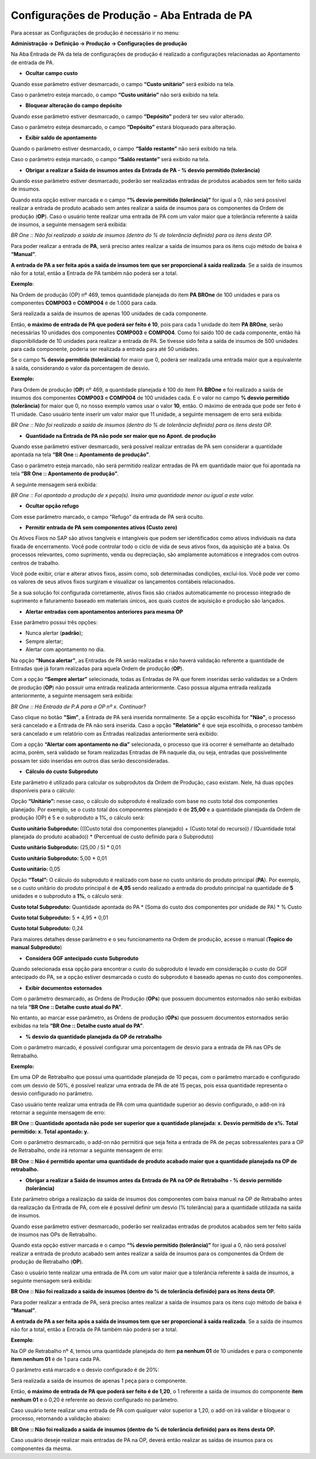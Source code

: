 ﻿Configurações de Produção - Aba Entrada de PA
~~~~~~~~~~~~~~~~~~~~~~~~~~~~~~~~~~~~~~~~~~~~~~~~~~~~

Para acessar as Configurações de produção é necessário ir no menu:

**Administração -> Definição -> Produção -> Configurações de produção**

Na Aba Entrada de PA da tela de configurações de produção é realizado a configurações relacionadas ao Apontamento de entrada de PA.

.. image:: /_static/BR\ One\ Produção/Cadastros/Configuração\ de\ Produção/Configurações\ de\ Produção\ Entrada\ de\ PA/img01.png
 :scale: 100%
 :align: center

| \

- **Ocultar campo custo**

Quando esse parâmetro estiver desmarcado, o campo **“Custo unitário”** será exibido na tela.

.. image:: /_static/BR\ One\ Produção/Cadastros/Configuração\ de\ Produção/Configurações\ de\ Produção\ Entrada\ de\ PA/img02.png
 :scale: 60%
 :align: center

| \

Caso o parâmetro esteja marcado, o campo **“Custo unitário”** não será exibido na tela.

.. image:: /_static/BR\ One\ Produção/Cadastros/Configuração\ de\ Produção/Configurações\ de\ Produção\ Entrada\ de\ PA/img03.png
 :scale: 60%
 :align: center

| \

- **Bloquear alteração do campo depósito**

Quando esse parâmetro estiver desmarcado, o campo **“Depósito”** poderá ter seu valor alterado.

.. image:: /_static/BR\ One\ Produção/Cadastros/Configuração\ de\ Produção/Configurações\ de\ Produção\ Entrada\ de\ PA/img04.png
 :scale: 60%
 :align: center

| \

Caso o parâmetro esteja desmarcado, o campo **“Depósito”** estará bloqueado para alteração.

.. image:: /_static/BR\ One\ Produção/Cadastros/Configuração\ de\ Produção/Configurações\ de\ Produção\ Entrada\ de\ PA/img05.png
 :scale: 60%
 :align: center

| \

- **Exibir saldo de apontamento**

Quando o parâmetro estiver desmarcado, o campo **“Saldo restante”** não será exibido na tela.

.. image:: /_static/BR\ One\ Produção/Cadastros/Configuração\ de\ Produção/Configurações\ de\ Produção\ Entrada\ de\ PA/img06.png
 :scale: 60%
 :align: center

| \

Caso o parâmetro esteja marcado, o campo **“Saldo restante”** será exibido na tela.

.. image:: /_static/BR\ One\ Produção/Cadastros/Configuração\ de\ Produção/Configurações\ de\ Produção\ Entrada\ de\ PA/img07.png
 :scale: 60%
 :align: center

| \

- **Obrigar a realizar a Saída de insumos antes da Entrada de PA - % desvio permitido (tolerância)**

Quando esse parâmetro estiver desmarcado, poderão ser realizadas entradas de produtos acabados sem ter feito saída de insumos. 

Quando esta opção estiver marcada e o campo **“% desvio permitido (tolerância)”** for igual a 0, não será possível realizar a entrada de produto acabado sem antes realizar a saída de insumos para os componentes da Ordem de produção (**OP**). Caso o usuário tente realizar uma entrada de PA com um valor maior que a tolerância referente à saída de insumos, a seguinte mensagem será exibida:

.. image:: /_static/BR\ One\ Produção/Cadastros/Configuração\ de\ Produção/Configurações\ de\ Produção\ Entrada\ de\ PA/img08.png
 :scale: 60%
 :align: center

| \

*BR One :: Não foi realizado a saída de insumos (dentro do % de tolerância definido) para os itens desta OP.*

Para poder realizar a entrada de **PA**, será preciso antes realizar a saída de insumos para os itens cujo método de baixa é **“Manual”**.

**A entrada de PA a ser feita após a saída de insumos tem que ser proporcional à saída realizada**. Se a saída de insumos não for a total, então a Entrada de PA também não poderá ser a total.

**Exemplo**:

Na Ordem de produção (OP) nº 469, temos quantidade planejada do item **PA BROne** de 100 unidades e para os componentes **COMP003** e **COMP004** é de 1.000 para cada.

.. image:: /_static/BR\ One\ Produção/Cadastros/Configuração\ de\ Produção/Configurações\ de\ Produção\ Entrada\ de\ PA/img09.png
 :scale: 60%
 :align: center

| \

Será realizada a saída de insumos de apenas 100 unidades de cada componente.

.. image:: /_static/BR\ One\ Produção/Cadastros/Configuração\ de\ Produção/Configurações\ de\ Produção\ Entrada\ de\ PA/img10.png
 :scale: 60%
 :align: center

| \

Então, **o máximo de entrada de PA que poderá ser feito é 10**, pois para cada 1 unidade do item **PA BROne**, serão necessárias 10 unidades dos componentes **COMP003** e **COMP004**. Como foi saído 100 de cada componente, então há disponibilidade de 10 unidades para realizar a entrada de PA. Se tivesse sido feita a saída de insumos de 500 unidades para cada componente, poderia ser realizada a entrada para até 50 unidades.

Se o campo **% desvio permitido (tolerância)** for maior que 0, poderá ser realizada uma entrada maior que a equivalente à saída, considerando o valor da porcentagem de desvio.

**Exemplo:**

Para Ordem de produção (**OP**) nº 469, a quantidade planejada é 100 do item PA **BROne** e foi realizado a saída de insumos dos componentes **COMP003** e **COMP004** de 100 unidades cada. E o valor no campo **% desvio permitido (tolerância)** for maior que 0, no nosso exemplo vamos usar o valor **10**, então. O máximo de entrada que pode ser feito é 11 unidade. Caso usuário tente inserir um valor maior que 11 unidade, a seguinte mensagem de erro será exibida:

.. image:: /_static/BR\ One\ Produção/Cadastros/Configuração\ de\ Produção/Configurações\ de\ Produção\ Entrada\ de\ PA/img11.png
 :scale: 60%
 :align: center

| \


.. image:: /_static/BR\ One\ Produção/Cadastros/Configuração\ de\ Produção/Configurações\ de\ Produção\ Entrada\ de\ PA/img12.png
 :scale: 60%
 :align: center

| \

*BR One :: Não foi realizado a saída de insumos (dentro do % de tolerância definido) para os itens desta OP.*


- **Quantidade na Entrada de PA não pode ser maior que no Apont. de produção**


Quando esse parâmetro estiver desmarcado, será possível realizar entradas de PA sem considerar a quantidade apontada na tela **“BR One :: Apontamento de produção”**.


Caso o parâmetro esteja marcado, não será permitido realizar entradas de PA em quantidade maior que foi apontada na tela **“BR One :: Apontamento de produção”**.


.. image:: /_static/BR\ One\ Produção/Cadastros/Configuração\ de\ Produção/Configurações\ de\ Produção\ Entrada\ de\ PA/img13.png
 :scale: 60%
 :align: center

| \

.. image:: /_static/BR\ One\ Produção/Cadastros/Configuração\ de\ Produção/Configurações\ de\ Produção\ Entrada\ de\ PA/img14.png
 :scale: 60%
 :align: center

| \

A seguinte mensagem será exibida:

.. image:: /_static/BR\ One\ Produção/Cadastros/Configuração\ de\ Produção/Configurações\ de\ Produção\ Entrada\ de\ PA/img15.png
 :scale: 60%
 :align: center

| \

*BR One :: Foi apontado a produção de x peça(s). Insira uma quantidade menor ou igual a este valor.*

- **Ocultar opção refugo**

Com esse parâmetro marcado, o campo “Refugo” da entrada de PA será oculto.

.. image:: /_static/BR\ One\ Produção/Cadastros/Configuração\ de\ Produção/Configurações\ de\ Produção\ Entrada\ de\ PA/img16.png
 :scale: 60%
 :align: center

| \

- **Permitir entrada de PA sem componentes ativos (Custo zero)**

Os Ativos Fixos no SAP são ativos tangíveis e intangíveis que podem ser identificados como ativos individuais na data fixada de encerramento. Você pode controlar todo o ciclo de vida de seus ativos fixos, da aquisição até a baixa. Os processos relevantes, como suprimento, venda ou depreciação, são amplamente automáticos e integrados com outros centros de trabalho.

Você pode exibir, criar e alterar ativos fixos, assim como, sob determinadas condições, excluí-los. Você pode ver como os valores de seus ativos fixos surgiram e visualizar os lançamentos contábeis relacionados.

Se a sua solução foi configurada corretamente, ativos fixos são criados automaticamente no processo integrado de suprimento e faturamento baseado em materiais únicos, aos quais custos de aquisição e produção são lançados.

- **Alertar entradas com apontamentos anteriores para mesma OP**

Esse parâmetro possui três opções:

.. image:: /_static/BR\ One\ Produção/Cadastros/Configuração\ de\ Produção/Configurações\ de\ Produção\ Entrada\ de\ PA/img17.png
 :scale: 60%
 :align: center

| \

- Nunca alertar (**padrão**);

- Sempre alertar;

- Alertar com apontamento no dia.

Na opção **“Nunca alertar”**, as Entradas de PA serão realizadas e não haverá validação referente a quantidade de Entradas que já foram realizadas para aquela Ordem de produção (**OP**).

Com a opção **“Sempre alertar”** selecionada, todas as Entradas de PA que forem inseridas serão validadas se a Ordem de produção (**OP**) não possuir uma entrada realizada anteriormente. Caso possua alguma entrada realizada anteriormente, a seguinte mensagem será exibida:

.. image:: /_static/BR\ One\ Produção/Cadastros/Configuração\ de\ Produção/Configurações\ de\ Produção\ Entrada\ de\ PA/img18.png
 :scale: 60%
 :align: center

| \

*BR One :: Há Entrada de P.A para a OP nº x. Continuar?*

Caso clique no botão **"Sim"**, a Entrada de PA será inserida normalmente. Se a opção escolhida for **"Não"**, o processo será cancelado e a Entrada de PA não será inserida. Caso a opção **"Relatório"** é que seja escolhida, o processo também será cancelado e um relatório com as Entradas realizadas anteriormente será exibido:

.. image:: /_static/BR\ One\ Produção/Cadastros/Configuração\ de\ Produção/Configurações\ de\ Produção\ Entrada\ de\ PA/img19.png
 :scale: 60%
 :align: center

| \

Com a opção **“Alertar com apontamento no dia”** selecionada, o processo que irá ocorrer é semelhante ao detalhado acima, porém, será validado se foram realizadas Entradas de PA naquele dia, ou seja, entradas que possivelmente possam ter sido inseridas em outros dias serão desconsideradas.

- **Cálculo do custo Subproduto**

Este parâmetro é utilizado para calcular os subprodutos da Ordem de Produção, caso existam. Nele, há duas opções disponíveis para o cálculo:

Opção **“Unitário”:** nesse caso, o cálculo do subproduto é realizado com base no custo total dos componentes planejado. Por exemplo, se o custo total dos componentes planejado é de **25,00** e a quantidade planejada da Ordem de produção (OP) é 5 e o subproduto a 1%, o cálculo será:

**Custo unitário Subproduto:** (((Custo total dos componentes planejado) + (Custo total do recurso)) / (Quantidade total planejada do produto acabado)) \* (Percentual de custo definido para o Subproduto)

**Custo unitário Subproduto:** (25,00 / 5) \* 0,01

**Custo unitário Subproduto:** 5,00 \* 0,01

**Custo unitário:** 0,05

.. image:: /_static/BR\ One\ Produção/Cadastros/Configuração\ de\ Produção/Configurações\ de\ Produção\ Entrada\ de\ PA/img20.png
 :scale: 60%
 :align: center

| \

Opção **“Total”:** O cálculo do subproduto é realizado com base no custo unitário do produto principal (**PA**). Por exemplo, se o custo unitário do produto principal é de **4,95** sendo realizado a entrada do produto principal na quantidade de **5** unidades e o subproduto a **1%**, o cálculo será:

**Custo total Subproduto:** Quantidade apontada do PA \* (Soma do custo dos componentes por unidade de PA) \* % Custo

**Custo total Subproduto:** 5 \* 4,95 \* 0,01

**Custo total Subproduto:** 0,24

.. image:: /_static/BR\ One\ Produção/Cadastros/Configuração\ de\ Produção/Configurações\ de\ Produção\ Entrada\ de\ PA/img21.png
 :scale: 60%
 :align: center

| \

Para maiores detalhes desse parâmetro e o seu funcionamento na Ordem de produção, acesse o manual (**Topico do manual Subproduto**)

- **Considera GGF antecipado custo Subproduto**

Quando selecionada essa opção para encontrar o custo do subproduto é levado em consideração o custo do GGF antecipado  do PA, se a opção estiver desmarcada o custo do subproduto é baseado apenas no custo dos componentes.

.. image:: /_static/BR\ One\ Produção/Cadastros/Configuração\ de\ Produção/Configurações\ de\ Produção\ Entrada\ de\ PA/img22.png
 :scale: 60%
 :align: center

| \

- **Exibir documentos estornados**

Com o parâmetro desmarcado, as Ordens de Produção (**OPs**) que possuem documentos estornados não serão exibidas na tela **“BR One :: Detalhe custo atual do PA”**.

No entanto, ao marcar esse parâmetro, as Ordens de produção (**OPs**) que possuem documentos estornados serão exibidas na tela **“BR One :: Detalhe custo atual do PA”**.

.. image:: /_static/BR\ One\ Produção/Cadastros/Configuração\ de\ Produção/Configurações\ de\ Produção\ Entrada\ de\ PA/img23.png
 :scale: 60%
 :align: center

| \

- **% desvio da quantidade planejada da OP de retrabalho**

Com o parâmetro marcado, é possível configurar uma porcentagem de desvio para a entrada de PA nas OPs de Retrabalho.

**Exemplo:**

Em uma OP de Retrabalho que possui uma quantidade planejada de 10 peças, com o parâmetro marcado e configurado com um desvio de 50%, é possível realizar uma entrada de PA de até 15 peças, pois essa quantidade representa o desvio configurado no parâmetro.

.. image:: /_static/BR\ One\ Produção/Cadastros/Configuração\ de\ Produção/Configurações\ de\ Produção\ Entrada\ de\ PA/img24.png
 :scale: 80%
 :align: center

| \

Caso usuário tente realizar uma entrada de PA com uma quantidade superior ao desvio configurado, o add-on irá retornar a seguinte mensagem de erro:

.. image:: /_static/BR\ One\ Produção/Cadastros/Configuração\ de\ Produção/Configurações\ de\ Produção\ Entrada\ de\ PA/img25.png
 :scale: 100%
 :align: center

| \
 
**BR One :: Quantidade apontada não pode ser superior que a quantidade planejada: x. Desvio permitido de x%. Total permitido: x. Total apontado: y.**

Com o parâmetro desmarcado, o add-on não permitirá que seja feita a entrada de PA de peças sobressalentes para a OP de Retrabalho, onde irá retornar a seguinte mensagem de erro:

.. image:: /_static/BR\ One\ Produção/Cadastros/Configuração\ de\ Produção/Configurações\ de\ Produção\ Entrada\ de\ PA/img26.png
 :scale: 100%
 :align: center

| \
 
**BR One :: Não é permitido apontar uma quantidade de produto acabado maior que a quantidade planejada na OP de retrabalho.**

- **Obrigar a realizar a Saída de insumos antes da Entrada de PA na OP de Retrabalho - % desvio permitido (tolerância)**

Este parâmetro obriga a realização da saída de insumos dos componentes com baixa manual na OP de Retrabalho antes da realização da Entrada de PA, com ele é possível definir um desvio (% tolerância) para a quantidade utilizada na saída de insumos. 

Quando esse parâmetro estiver desmarcado, poderão ser realizadas entradas de produtos acabados sem ter feito saída de insumos nas OPs de Retrabalho.

Quando esta opção estiver marcada e o campo **“% desvio permitido (tolerância)”** for igual a 0, não será possível realizar a entrada de produto acabado sem antes realizar a saída de insumos para os componentes da Ordem de produção de Retrabalho (**OP**). 

Caso o usuário tente realizar uma entrada de PA com um valor maior que a tolerância referente à saída de insumos, a seguinte mensagem será exibida:

.. image:: /_static/BR\ One\ Produção/Cadastros/Configuração\ de\ Produção/Configurações\ de\ Produção\ Entrada\ de\ PA/img30.png
 :scale: 120%
 :align: center

| \

**BR One :: Não foi realizado a saída de insumos (dentro do % de tolerância definido) para os itens desta OP.**

Para poder realizar a entrada de PA, será preciso antes realizar a saída de insumos para os itens cujo método de baixa é **“Manual”**.

**A entrada de PA a ser feita após a saída de insumos tem que ser proporcional à saída realizada**. Se a saída de insumos não for a total, então a Entrada de PA também não poderá ser a total.

**Exemplo**:

Na OP de Retrabalho nº 4, temos uma quantidade planejada do item **pa nenhum 01** de 10 unidades e para o componente **item nenhum 01** é de 1 para cada PA.

.. image:: /_static/BR\ One\ Produção/Cadastros/Configuração\ de\ Produção/Configurações\ de\ Produção\ Entrada\ de\ PA/img27.png
 :scale: 80%
 :align: center

| \

O parâmetro está marcado e o desvio configurado é de 20%: 

.. image:: /_static/BR\ One\ Produção/Cadastros/Configuração\ de\ Produção/Configurações\ de\ Produção\ Entrada\ de\ PA/img28.png
 :scale: 100%
 :align: center

| \

Será realizada a saída de insumos de apenas 1 peça para o componente.

.. image:: /_static/BR\ One\ Produção/Cadastros/Configuração\ de\ Produção/Configurações\ de\ Produção\ Entrada\ de\ PA/img29.png
 :scale: 100%
 :align: center

| \

Então, **o máximo de entrada de PA que poderá ser feito é de 1,20**, o 1 referente a saída de insumos do componente **item nenhum 01** e o 0,20 é referente ao desvio configurado no parâmetro. 

Caso usuário tente realizar uma entrada de PA com qualquer valor superior a 1,20, o add-on irá validar e bloquear o processo, retornando a validação abaixo: 

.. image:: /_static/BR\ One\ Produção/Cadastros/Configuração\ de\ Produção/Configurações\ de\ Produção\ Entrada\ de\ PA/img30.png
 :scale: 120%
 :align: center

| \

**BR One :: Não foi realizado a saída de insumos (dentro do % de tolerância definido) para os itens desta OP.**

Caso usuário deseje realizar mais entradas de PA na OP, deverá então realizar as saídas de insumos para os componentes da mesma. 



